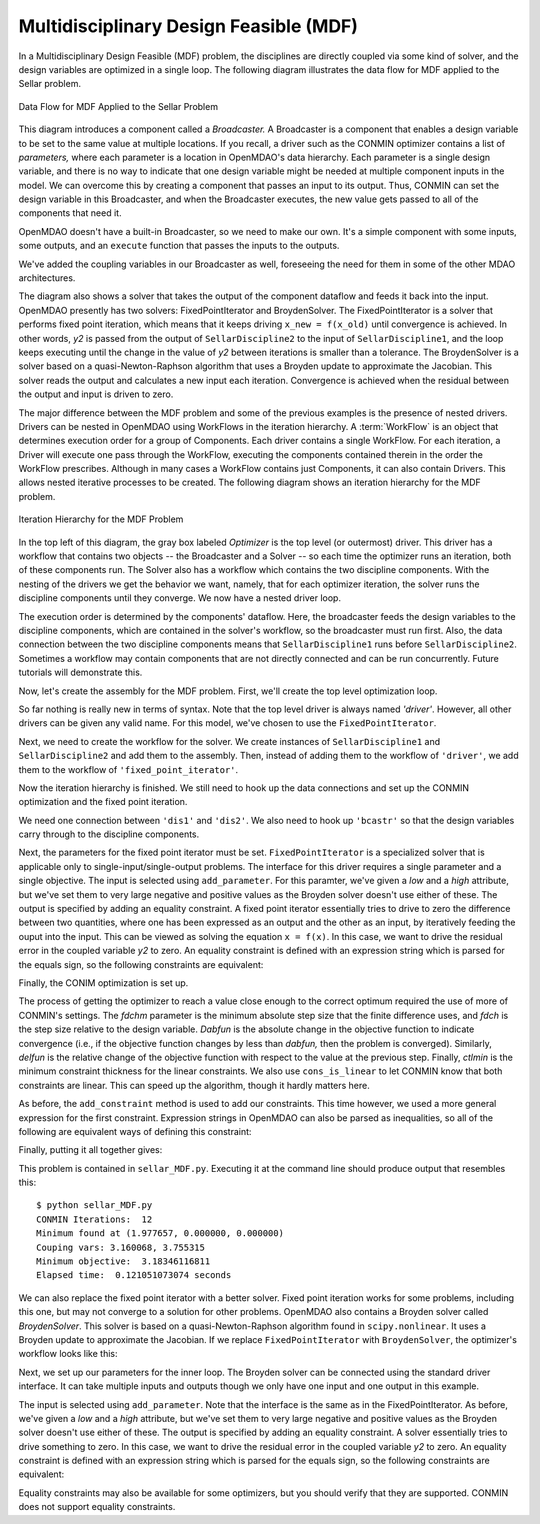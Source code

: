 
.. index:: Multidisciplinary Design Feasible (MDF)
            
.. _Multidisciplinary-Design-Feasible-(MDF):

Multidisciplinary Design Feasible (MDF)
=======================================

In a Multidisciplinary Design Feasible (MDF) problem, the disciplines are directly coupled
via some kind of solver, and the design variables are optimized in a single loop. The
following diagram illustrates the data flow for MDF applied to the Sellar problem.

.. figure:: ../images/tutorials/Arch-MDF.png
   :align: center
   :alt: Diagram consists of boxes and arrows to show data flow for MDF applied to the Sellar problem.
   
   Data Flow for MDF Applied to the Sellar Problem

This diagram introduces a component called a *Broadcaster.* A Broadcaster is a component that
enables a design variable to be set to the same value at multiple locations. If you recall, a
driver such as the CONMIN optimizer contains a list of *parameters,* where each parameter is
a location in OpenMDAO's data hierarchy. Each parameter is a single design variable, and there
is no way to indicate that one design variable might be needed at multiple component inputs
in the model. We can overcome this by creating a component that passes an input to its output.
Thus, CONMIN can set the design variable in this Broadcaster, and when the Broadcaster executes,
the new value gets passed to all of the components that need it.

OpenMDAO doesn't have a built-in Broadcaster, so we need to make our own. It's a simple
component with some inputs, some outputs, and an ``execute`` function that passes the inputs
to the outputs.

.. testcode:: Broadcaster

    from openmdao.main.api import Component
    from openmdao.lib.datatypes.api import Float
    
    
    class Broadcaster(Component):
        """Component that holds some design variables.
        This is only needed because we can't hook an optimizer up to multiple
        locations of the same design variable"""
        
        # pylint: disable-msg=E1101
        z1_in = Float(0.0, iotype='in', desc='Global Design Variable')
        z2_in = Float(0.0, iotype='in', desc='Global Design Variable')
        x1_in = Float(0.0, iotype='in', desc='Local Design Variable for CO')
        y1_in = Float(0.0, iotype='in', desc='Coupling Variable')
        y2_in = Float(0.0, iotype='in', desc='Coupling Variable')
        z1 = Float(0.0, iotype='out', desc='Global Design Variable')
        z2 = Float(0.0, iotype='out', desc='Global Design Variable')
        x1 = Float(0.0, iotype='out', desc='Local Design Variable for CO')
        y1 = Float(0.0, iotype='out', desc='Coupling Variable')
        y2 = Float(0.0, iotype='out', desc='Coupling Variable')
        
        def execute(self):
            """ Pass everything through"""
            self.z1 = self.z1_in
            self.z2 = self.z2_in
            self.x1 = self.x1_in
            self.y1 = self.y1_in
            self.y2 = self.y2_in

We've added the coupling variables in our Broadcaster as well, foreseeing the need
for them in some of the other MDAO architectures.

.. index:: WorkFlow, BroydenSolver, FixedPointIterator

The diagram also shows a solver that takes the output of the component dataflow
and feeds it back into the input. OpenMDAO presently has two solvers: FixedPointIterator
and BroydenSolver. The FixedPointIterator is a solver that performs fixed point iteration,
which means that it keeps driving ``x_new = f(x_old)`` until convergence is achieved. In
other words, *y2* is passed from the output of ``SellarDiscipline2`` to the input of ``SellarDiscipline1``,
and the loop keeps executing until the change in the value of *y2* between iterations is
smaller than a tolerance. The BroydenSolver is a solver based on a quasi-Newton-Raphson
algorithm that uses a Broyden update to approximate the Jacobian. This solver reads
the output and calculates a new input each iteration. Convergence is achieved when the
residual between the output and input is driven to zero.

The major difference between the MDF problem and some of the previous examples is the
presence of nested drivers. Drivers can be nested in OpenMDAO using WorkFlows
in the iteration hierarchy. A :term:`WorkFlow` is an object that determines execution
order for a group of Components. Each driver contains a single WorkFlow. For
each iteration, a Driver will execute one pass through the WorkFlow, executing
the components contained therein in the order the WorkFlow prescribes.
Although in many cases a WorkFlow contains just Components, it can also
contain Drivers. This allows nested iterative processes to be created. The
following diagram shows an iteration hierarchy for the MDF problem.
   
.. figure:: ../images/tutorials/Arch-MDF-OpenMDAO.png
   :align: center
   :alt: Diagram showing the Optimizer, workflow for the Optimizer, and workflow for the Solver
   
   Iteration Hierarchy for the MDF Problem
   
In the top left of this diagram, the gray box labeled *Optimizer* is the
top level (or outermost) driver. This driver has a workflow that contains
two objects -- the Broadcaster and a Solver -- so each time the optimizer runs
an iteration, both of these components run. The Solver also has a workflow
which contains the two discipline components. With the nesting of the drivers
we get the behavior we want, namely, that for each optimizer iteration, the 
solver runs the discipline components until they converge. We now have a nested
driver loop.

The execution order is determined by the components' dataflow. Here, the
broadcaster feeds the design variables to the discipline components, which
are contained in the solver's workflow, so the broadcaster must run first. Also,
the data connection between the two discipline components means that ``SellarDiscipline1``
runs before ``SellarDiscipline2``. Sometimes a workflow may contain components that are
not directly connected and can be run concurrently. Future tutorials will
demonstrate this.

Now, let's create the assembly for the MDF problem. First, we'll create
the top level optimization loop.

.. testcode:: MDF_parts

        from openmdao.examples.mdao.disciplines import SellarDiscipline1, \
                                                       SellarDiscipline2
        from openmdao.examples.mdao.broadcaster import Broadcaster
        
        from openmdao.main.api import Assembly, set_as_top
        from openmdao.lib.drivers.api import CONMINdriver, FixedPointIterator
        
        class SellarMDF(Assembly):
            """ Optimization of the Sellar problem using MDF
            Disciplines coupled with FixedPointIterator.
            """
            
            def __init__(self):
                """ Creates a new Assembly with this problem
                
                Optimal Design at (1.9776, 0, 0)
                
                Optimal Objective = 3.18339"""
                
                # pylint: disable-msg=E1101
                super(SellarMDF, self).__init__()
        
                # create Optimizer instance
                self.add('driver', CONMINdriver())
                
                # Outer Loop - Global Optimization
                self.add('bcastr', Broadcaster())
                self.add('fixed_point_iterator', FixedPointIterator())
                self.driver.workflow.add(['bcastr', 'fixed_point_iterator'])
                
So far nothing is really new in terms of syntax. Note that the top level driver is
always named *'driver'*. However, all other drivers can be given any valid name. For this
model, we've chosen to use the ``FixedPointIterator``.

Next, we need to create the workflow for the solver. We create instances of ``SellarDiscipline1``
and ``SellarDiscipline2`` and add them to the assembly. Then, instead of adding them to the
workflow of ``'driver'``, we add them to the workflow of ``'fixed_point_iterator'``.

.. testcode:: MDF_parts
    :hide:
    
    self = SellarMDF()

.. testcode:: MDF_parts

        # Inner Loop - Full Multidisciplinary Solve via fixed point iteration
        self.add('dis1', SellarDiscipline1())
        self.add('dis2', SellarDiscipline2())
        self.fixed_point_iterator.workflow.add(['dis1', 'dis2'])
        
Now the iteration hierarchy is finished. We still need to hook up the data connections
and set up the CONMIN optimization and the fixed point iteration.

We need one connection between ``'dis1'`` and ``'dis2'``. We also need to hook up ``'bcastr'``
so that the design variables carry through to the discipline components.

.. testcode:: MDF_parts

        self.connect('bcastr.z1','dis1.z1')
        self.connect('bcastr.z1','dis2.z1')
        self.connect('bcastr.z2','dis1.z2')
        self.connect('bcastr.z2','dis2.z2')
        self.connect('dis1.y1','dis2.y1')


Next, the parameters for the fixed point iterator must be set.
``FixedPointIterator`` is a specialized solver that is applicable only to
single-input/single-output problems. The interface for this driver requires a
single parameter and a single objective. The input is selected using
``add_parameter``. For this paramter, we've given a *low* and a *high*
attribute, but we've set them to very large negative and positive values as
the Broyden solver doesn't use either of these. The output is specified by
adding an equality constraint. A fixed point iterator essentially tries to
drive to zero the difference between two quantities, where one has been
expressed as an output and the other as an input, by iteratively feeding the
ouput into the input. This can be viewed as solving the equation ``x = f(x)``.
In this case, we want to drive the residual error in the
coupled variable *y2* to zero. An equality constraint is defined with an
expression string which is parsed for the equals sign, so the following
constraints are equivalent:

.. testcode:: MDF_parts

        # Iteration loop
        self.fixed_point_iterator.add_parameter('dis1.y2', low=-9.e99, high=9.e99)
        self.fixed_point_iterator.add_constraint('dis2.y2 = dis1.y2')
        self.fixed_point_iterator.max_iteration = 1000
        self.fixed_point_iterator.tolerance = .0001       

Finally, the CONIM optimization is set up.

.. testcode:: MDF_parts

        # Optimization parameters
        self.driver.add_objective('(dis1.x1)**2 + bcastr.z2 + dis1.y1 + math.exp(-dis2.y2)')
                
        self.driver.add_parameter('bcastr.z1_in', low = -10.0, high = 10.0)
        self.driver.add_parameter('bcastr.z2_in', low = 0.0,   high = 10.0)
        self.driver.add_parameter('dis1.x1',      low = 0.0,   high = 10.0)
        
        self.driver.add_constraint('3.16 < dis1.y1')
        self.driver.add_constraint('dis2.y2 < 24.0')
        
        self.driver.cons_is_linear = [1, 1]
        self.driver.iprint = 0
        self.driver.itmax = 30
        self.driver.fdch = .001
        self.driver.fdchm = .001
        self.driver.delfun = .0001
        self.driver.dabfun = .000001
        self.driver.ctlmin = 0.0001
        
The process of getting the optimizer to reach a value close enough to the
correct optimum required the use of more of CONMIN's settings. The *fdchm*
parameter is the minimum absolute step size that the finite difference uses,
and *fdch* is the step size relative to the design variable. *Dabfun* is the
absolute change in the objective function to indicate convergence (i.e., if
the objective function changes by less than *dabfun,* then the problem is
converged). Similarly, *delfun* is the relative change of the objective
function with respect to the value at the previous step. Finally, *ctlmin* is
the minimum constraint thickness for the linear constraints. We also use
``cons_is_linear`` to let CONMIN know that both constraints are linear. This
can speed up the algorithm, though it hardly matters here.

As before, the ``add_constraint`` method is used to add our constraints. This
time however, we used a more general expression for the first constraint. Expression strings
in OpenMDAO can also be parsed as inequalities, so all of the following are
equivalent ways of defining this constraint:

.. testcode:: MDF_parts

        self.driver.add_constraint('3.16 - dis1.y1 < 0')
        self.driver.add_constraint('3.16 < dis1.y1')
        self.driver.add_constraint('-3.16 > -dis1.y1')

Finally, putting it all together gives:

.. testcode:: MDF_full

        from openmdao.examples.mdao.disciplines import SellarDiscipline1, \
                                                       SellarDiscipline2
        from openmdao.examples.mdao.broadcaster import Broadcaster
        
        from openmdao.main.api import Assembly, set_as_top
        from openmdao.lib.drivers.api import CONMINdriver, FixedPointIterator
        
        class SellarMDF(Assembly):
            """ Optimization of the Sellar problem using MDF
            Disciplines coupled with FixedPointIterator.
            """
            
            def __init__(self):
                """ Creates a new Assembly with this problem
                
                Optimal Design at (1.9776, 0, 0)
                
                Optimal Objective = 3.18339"""
                
                # pylint: disable-msg=E1101
                super(SellarMDF, self).__init__()
        
                # create Optimizer instance
                self.add('driver', CONMINdriver())
                
                # Outer Loop - Global Optimization
                self.add('bcastr', Broadcaster())
                self.add('fixed_point_iterator', FixedPointIterator())
                self.driver.workflow.add(['bcastr', 'fixed_point_iterator'])
        
                # Inner Loop - Full Multidisciplinary Solve via fixed point iteration
                self.add('dis1', SellarDiscipline1())
                self.add('dis2', SellarDiscipline2())
                self.fixed_point_iterator.workflow.add(['dis1', 'dis2'])
                
                # Make all connections
                self.connect('bcastr.z1','dis1.z1')
                self.connect('bcastr.z1','dis2.z1')
                self.connect('bcastr.z2','dis1.z2')
                self.connect('bcastr.z2','dis2.z2')
                self.connect('dis1.y1','dis2.y1')
        
                # Iteration loop
                self.fixed_point_iterator.add_parameter('dis1.y2', low=-9.e99, high=9.e99)
                self.fixed_point_iterator.add_constraint('dis2.y2 = dis1.y2')
                self.fixed_point_iterator.max_iteration = 1000
                self.fixed_point_iterator.tolerance = .0001
        
                # Optimization parameters
                self.driver.add_objective('(dis1.x1)**2 + bcastr.z2 + dis1.y1 + math.exp(-dis2.y2)')
                
                self.driver.add_parameter('bcastr.z1_in', low = -10.0, high = 10.0)
                self.driver.add_parameter('bcastr.z2_in', low = 0.0,   high = 10.0)
                self.driver.add_parameter('dis1.x1',      low = 0.0,   high = 10.0)
        
                self.driver.add_constraint('3.16 < dis1.y1')
                self.driver.add_constraint('dis2.y2 < 24.0')
                    
                self.driver.cons_is_linear = [1, 1]
                self.driver.iprint = 0
                self.driver.itmax = 30
                self.driver.fdch = .001
                self.driver.fdchm = .001
                self.driver.delfun = .0001
                self.driver.dabfun = .000001
                self.driver.ctlmin = 0.0001

This problem is contained in ``sellar_MDF.py``. Executing it at the command line should produce
output that resembles this:

::

        $ python sellar_MDF.py
        CONMIN Iterations:  12
        Minimum found at (1.977657, 0.000000, 0.000000)
        Couping vars: 3.160068, 3.755315
        Minimum objective:  3.18346116811
        Elapsed time:  0.121051073074 seconds

We can also replace the fixed point iterator with a better solver. Fixed point
iteration works for some problems, including this one, but may not converge to
a solution for other problems. OpenMDAO also contains a Broyden solver called
*BroydenSolver*. This solver is based on a quasi-Newton-Raphson algorithm found in 
``scipy.nonlinear``. It uses a Broyden update to approximate the Jacobian. If we
replace ``FixedPointIterator`` with ``BroydenSolver``, the optimizer's workflow
looks like this:

.. testcode:: MDF_parts

        # Don't forget to put the import in your header
        from openmdao.lib.drivers.api import BroydenSolver

        # Outer Loop - Global Optimization
        self.add('bcastr', Broadcaster())
        self.add('solver', BroydenSolver())
        self.driver.workflow.add(['bcastr', 'solver'])

Next, we set up our parameters for the inner loop. The Broyden solver can be
connected using the standard driver interface. It can take multiple inputs and outputs
though we only have one input and one output in this example.
        
.. testcode:: MDF_parts

        # Iteration loop
        self.solver.add_parameter('dis1.y2', low=-9.e99, high=9.e99)
        self.solver.add_constraint('dis2.y2 = dis1.y2')
        self.solver.itmax = 10
        self.solver.alpha = .4
        self.solver.tol = .0000001
        self.solver.algorithm = "broyden2"
        
The input is selected using ``add_parameter``. Note that the interface is the same
as in the FixedPointIterator. As before, we've given a *low* and a
*high* attribute, but we've set them to very large negative and positive values
as the Broyden solver doesn't use either of these. The output is specified by adding an equality constraint.
A solver essentially tries to drive something to zero. In this case, we want to
drive the residual error in the coupled variable *y2* to zero. An equality constraint
is defined with an expression string which is parsed for the equals sign, so the
following constraints are equivalent:

.. testcode:: MDF_parts

        # Iteration loop
        self.solver.add_constraint('dis2.y2 = dis1.y2')
        self.solver.add_constraint('dis2.y2 - dis1.y2 = 0')
        
Equality constraints may also be available for some optimizers, but you should 
verify that they are supported. CONMIN does not support equality constraints.

